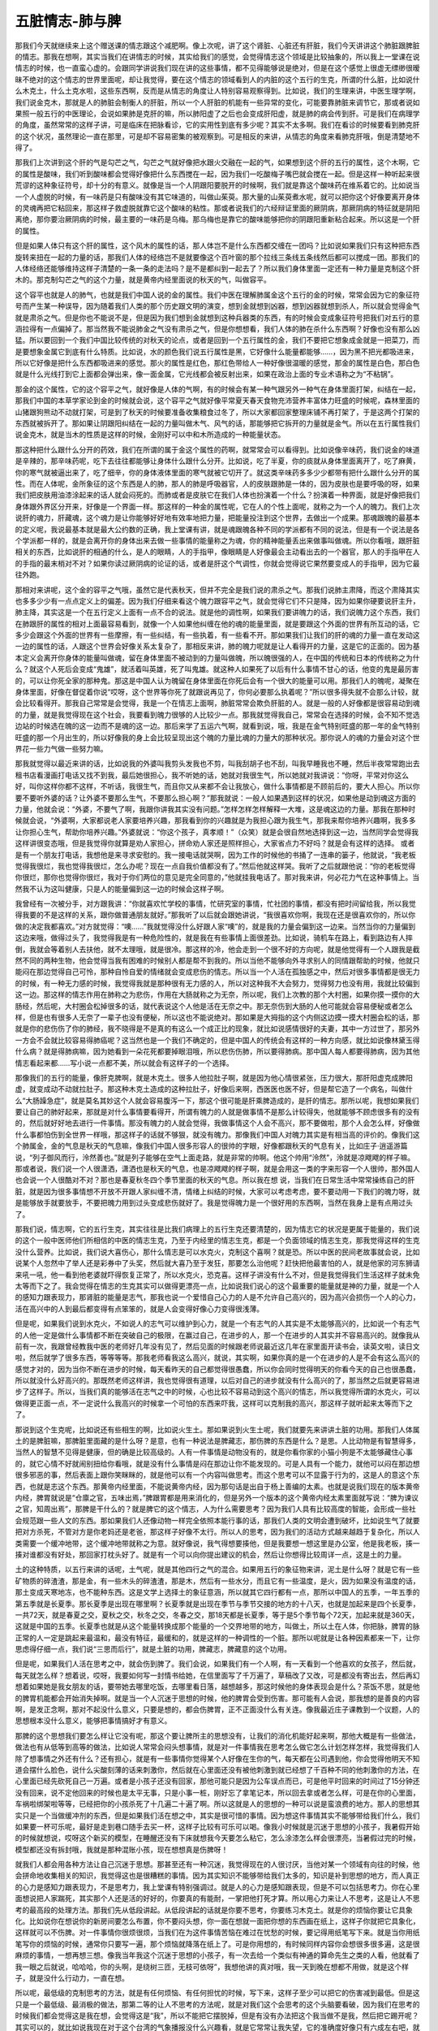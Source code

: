 五脏情志-肺与脾
=================

那我们今天就继续来上这个赠送课的情志跟这个减肥啊。像上次呢，讲了这个肾脏、心脏还有肝脏，我们今天讲讲这个肺脏跟脾脏的情志。那我在想啊，其实当我们在讲情志的时候，其实给我们的感觉，会觉得情志这个领域是比较抽象的，所以我上一堂课在说情志的时候，也一直蛮心虚的。会跟同学讲说我们现在讲的这些事情，都不见得能够说是绝对，但是在这个感觉上很虚无缥缈很暧昧不绝对的这个情志的世界里面呢，却让我觉得，要在这个情志的领域看到人的内脏的这个五行的生克，所谓的什么脏，比如说什么木克土，什么土克水啦，这些东西啊，反而是从情志的角度让人特别容易观察得到。比如说，我们的生理来讲，中医生理学啊，我们说金克木，那就是人的肺脏会制衡人的肝脏，所以一个人肝脏的机能有一些异常的变化，可能要靠肺脏来调节它，那或者说如果照一般五行的中医理论，会说如果肺是克肝的嘛，所以肺阳虚了之后也会变成肝阳虚，就是肺的病会传到肝。可是我们在病理学的角度，虽然常常的这样子讲，可是临床在把脉看诊，它的实用性到底有多少呢？其实不太多啊。我们在看诊的时候要看到肺克肝的这个状况，虽然理论一直在那里，可是却不容易密集的被观察到。可是相反的来讲，从情志的角度来看肺克肝哦，倒是清楚地不得了。

那我们上次讲到这个肝的气是勾芒之气，勾芒之气就好像把水跟火交融在一起的气，如果想到这个肝的五行的属性，这个木啊，它的属性是酸味，我们听到酸味都会觉得好像把什么东西搅在一起，因为我们一吃酸梅子嘴巴就会搅在一起。但是这样一种听起来很荒谬的这种象征符号，却十分的有意义。就像是当一个人阴跟阳要脱开的时候啊，我们就是靠这个酸味药在维系着它的。比如说当一个人虚脱的时候，有一味药是只有酸味没有其它味道的，叫做山茱萸。那大量的山茱萸煮水呢，就可以把你这个好像要离开身体的灵魂再把它粘回来，那这样子救虚脱就靠它这个酸味的粘性。那或者说我们的六经辩证里面的厥阴病，那厥阴病的特征就是阴阳离绝，那你要治厥阴病的时候，最主要的一味药是乌梅。那乌梅也是靠它的酸味能够把你的阴跟阳重新粘合起来。所以这是一个肝的属性。

但是如果人体只有这个肝的属性，这个风木的属性的话，那人体岂不是什么东西都交缠在一团吗？比如说如果我们只有这种把东西旋转来扭在一起的力量的话，那我们人体的经络岂不是就要像这个百叶窗的那个拉线三条线五条线然后都可以搅成一团。那我们的人体经络还能够维持这样子清楚的一条一条的走法吗？是不是都纠到一起去了？所以我们身体里面一定还有一种力量是克制这个肝木的。那克制勾芒之气的这个力量，就是黄帝内经里面说的秋天的气，叫做容平。

这个容平也就是人的肺气，也就是我们中国人说的金的属性。我们中医在理解肺属金这个五行的金的时候，常常会因为它的象征符号而产生某一种误导，因为随着我们人类的那个历史跟文明的演变，想到金就想到凶器，想到凶器就想到杀人，所以就会觉得金气就是肃杀之气。但是你也不能说不是，但是因为我们想到金就想到这种兵器类的东西，有的时候会变成象征符号把我们对五行的意涵拉得有一点偏掉了。那当然我不能说肺金之气没有肃杀之气，但是你想想看，我们人体的肺在杀什么东西啊？好像也没有那么凶猛。所以要回到一个我们中国比较传统的对秋天的论点，或者是回到一个五行属性的金，我们不要把它想象成金就是一把菜刀，而是要想象金属它到底有什么特质。比如说，水的颜色我们说五行属性是黑，它好像什么能量都能够……，因为黑不把光都吸进来，所以它好像是把什么东西都吸进来的感觉。那火的属性是红色，那红色带给人一种好像很温暖的感觉，那金的属性是白色，那白色就是什么光线打到它上面都会弹出来，像一面金属，它光线都会被反射出来，如果在政治上面的专业术语称之为“不粘锅”。

那金的这个属性，它的这个容平之气，就好像是人体的气啊，有的时候会有某一种气跟另外一种气在身体里面打架，纠结在一起，那我们中国的本草学家论到金的时候就会说，这个容平之气就好像平常夏天春天食物充沛营养丰富体力旺盛的时候呢，森林里面的山猪跟狗熊动不动就打架，可是到了秋天的时候要准备收集粮食过冬了，所以大家都回家整理床铺不再打架了，于是这两个打架的东西就被拆开了。那如果让阴跟阳纠结在一起的力量叫做木气、风气的话，那能够把它拆开的力量就是金气。所以在五行属性我们说金克木，就是当木的性质是这样的时候，金刚好可以中和木所造成的一种能量状态。

那这种把什么跟什么分开的药效，我们在所谓的属于金这个属性的药啊，就常常会可以看得到。比如说像辛味药，我们说金的味道是辛辣的，那辛味药呢，吃下去往往都能够让身体什么跟什么分开。比如说，吃了半夏，你的痰就从身体里面离开了，吃了麻黄，你的寒气就被逼出来了，吃了细辛，你的身体液体里面的寒气就被它切开了。就这类辛味药多多少少都带有把什么跟什么分开的属性。而在人体呢，金所象征的这个东西是人的肺，那人的肺是呼吸器官，人的皮肤跟肺是一体的，因为皮肤也是要呼吸的呀，如果我们把皮肤用油漆涂起来的话人就会闷死的。而肺或者是皮肤它在我们人体也扮演着一个什么？扮演着一种界面，就是好像把我们身体跟外界区分开来，好像是一个界面一样。那这样的一种金的属性呢，它在人的个性上面呢，就称之为一个人的魄力。我们上次说肝的魂力，肝藏魂，这个魂力是让你能够好好地有效率地把力量，把能量投注到这个世界，去做出一个成果。那魂跟魄的最基本的定义呢，我说最基本就是最大公约数的正确，我上堂课有讲，就是魂跟魄各种不同的学派都有不同的说法，但是有一个说法是各个学派都一样的，就是会离开你的身体出来去做一些事情的能量称之为魂，你的精神能量丢出来做事叫做魂。所以你看哦，跟肝脏相关的东西，比如说肝的相通的什么，是人的眼睛，人的手指甲，像眼睛是人好像最会主动看出去的一个器官，那人的手指甲在人的手指的最末梢对不对？如果你读过厥阴病的论证的话，或者是肝这个气调性，你就会觉得说它果然要变成人的手指甲，因为它最往外跑。

那相对来讲呢，这个金的容平之气哦，虽然它是代表秋天，但并不完全是我们说的肃杀之气。那我们说肺主肃降，而这个肃降其实也多多少少有一点点定义上的偏差。因为我们仔细来看这个魄力跟容平之气，就会觉得它们不只是降，因为如果你硬要说肝主升，肺主降，其实这是一个在五行定义上面有一点不合的说法。就是他的调性啊，如果我们要讲魄力的话，我们说魄力这个东西，我们在肺跟肝的属性的相对上面最容易看到，就像一个人如果他纠缠在他的魂的能量里面，就是要跟这个外面的世界有所互动的话，它多少会跟这个外面的世界有一些摩擦，有一些纠结，有一些执着，有一些看不开。那如果我们让我们的肝的魂的力量一直在发动这一边的属性的话，人跟这个世界会好像关系太复杂了，那相反来讲，肺的魄力呢就是让人看得开的力量，这是它的正面的。因为基本定义会离开你身体的能量叫做魂，留在身体里面不被动到的力量叫做魄，所以魄很强的人，在中国的传统和日本的传统称之为什么？就这个人死后会变成“鬼雄”，就活着叫英雄，死了叫鬼雄。就这种人如果死了以后有什么事情不甘心的话，他变的鬼是最厉害的，可以让你死全家的那种鬼。那这是中国人认为魄留在身体里面在你死后会有一个很大的能量可以用。那我们人的魄呢，凝聚在身体里面，好像在督促着你说“哎呀，这个世界等你死了就跟说再见了，你何必要那么执着呢？”所以很多得失就不会那么计较，就会比较看得开。那我自己常常是会觉得，我是一个在情志上面啊，肺脏常常会欺负肝脏的人。就是一般的人好像都是很容易动到魂的力量，就是我觉得现在这个社会，我要看到魄力很够的人比较少一点。那我就觉得我自己，常常会在选择的时候，会不知不觉选边站的时候选在魄的这一边而不是魂的这一边。那后来学了五运六气啊，就看到说，哦，我是在金气特别旺盛的那一年的金气特别旺盛的那一个月出生的，所以好像我的身上会比较呈现出这个魄的力量比魂的力量大的那种状况。那你说人的魂的力量会对这个世界花一些力气做一些努力嘛。

那我就觉得以最近来讲的话，比如说我的外婆叫我剪头发我也不剪，叫我刮胡子也不刮，叫我早睡我也不睡，然后半夜常常跑出去租书店看漫画打电话又找不到我，最后她很担心，我不听她的话，她就对我很生气，所以她就对我讲说：“你呀，平常对你这么好，叫你这样你都不这样，不听话，我很生气，而且你又从来都不会让我放心，做什么事情都是不顾前后的，要大人担心。所以你要不要听外婆的话？让外婆不要那么生气，不要那么担心啊？”那我就说：一般人如果遇到这样的状况，如果他是动到魂这方面的力量，他就会说：“外婆，不要气了啊，我跟你讲我其实没有问题。”怎样怎样怎样解释一大堆，这是魂这边的力量。那我在那种时候就会说，“外婆啊，大家都说老人家要培养兴趣，那我看到你的兴趣就是为我担心跟为我生气，那我来帮你培养兴趣啊，我多多让你担心生气，帮助你培养兴趣。”外婆就说：“你这个孩子，真孝顺！”（众笑）就是会很自然地选择到这一边，当然同学会觉得我这样讲很变态哦，但是我觉得你就算是劝人家担心，拼命劝人家还是照样担心，大家省点力不好吗？就是会有这样的选择。
或者是有一个朋友打电话，我想他是来寻求安慰的。我一接电话就哭啊，因为工作的时候他的书捅了一连串的篓子，他就说，“我老板觉得我很烂，我也觉得我很烂，怎么办呢？现在一点自我价值都没有了。”然后他就这样哭。我听了之后就跟他说：“你的老板觉得你很烂，那你也觉得你很烂，我对于你们两位的意见是完全同意的，”他就挂我电话了。那对我来讲，何必花力气在这种事情上。当然我不认为这叫健康，只是人的能量偏到这一边的时候会这样子啊。

我曾经有一次被分手，对方跟我讲：“你就喜欢忙学校的事情，忙研究室的事情，忙社团的事情，都没有把时间留给我，所以我觉得我要的不是这样的关系，跟你做普通朋友就好。”那我听了以后就会跟她讲说，“我很喜欢你啊，我现在还是很喜欢你的，所以你做的决定我都喜欢。”对方就觉得：“噢……”我就觉得没什么好跟人家“噢”的，就是我的力量会偏到这一边来。当然当你的力量偏到这边来哦，做得过头了，我觉得我是有一种危险性的，就是我在有些事情上面很差劲。比如说，骑机车在路上，看到路边有人摔倒，我就会等着别人去扶他，就不太理哦，就是很冷。那这样的冷，他会走到一个很不好的方向呢，就是他觉得有一个人跟我是截然不同的两种生物，他会觉得当我有困难的时候别人都是帮不到我的。所以当他不能够向外寻求别人的同情跟帮助的时候，他就只能闷在那边觉得自己可怜，那种自怜自爱的情绪就会变成悲伤的情志。所以当一个人活在孤独感之中，然后对很多事情都是很无力的时候，有一种无力感的时候，我觉得我就是那种很有无力感的人，所以对这种我不大会努力，觉得努力也没有用，我就比较偏到这一边。那这样的情志作用在肺称之为悲伤，作用在大肠就称之为无奈，所以呢，我们上次教的那个大村圈，如果你摸一摸你的大肠经，然后呢，大村圈会松掉很多的话，就代表说这个人他是活在无奈之中。那无奈伤到大肠的人他可能就会容易便秘或者怎么样，但是也有很多人无奈了一辈子也没有便秘，所以这也不能说绝对。那如果是大拇指的这个内侧这边摸一摸大村圈会松的话，那就是你的悲伤伤了你的肺经，我不晓得是不是真的有这么一个成正比的现象，就比如说感情很好的夫妻，其中一方过世了，那另外一方会不会就比较容易得肺癌呢？这当然也是一个我们不确定的，但是中国人的传统会有这样的一种方向感，就比如说像林黛玉得什么病？就是得肺病嘛，因为她看到一朵花死都要掉眼泪哦，所以悲伤伤肺，所以要得肺病。那中国人每人都要得肺病，因为其他情志看起来都……写小说一点都不美，所以就会有这样子的一个选择。

那像我们的五行的能量，像肝克脾啊，就是木克土。很多人他拉肚子啊，就是因为他心情很紧张，压力很大，那肝阳虚克成脾阳虚，就变成动不动就拉肚子。那这种木克土造成的这种拉肚子，好像后来啊，西医医也医不好，但是帮它造了一个病名，叫做什么“大肠躁急症”，就是莫名其妙这个人就会容易腹泻一下，那这个很可能是肝乘脾造成的，是肝的情志。那所以呢，我想如果我们要让自己的肺好起来，那就是对什么事情要看得开，所谓有魄力的人就是做事情不是那么计较得失，他就能够不顾虑很多有的没有的，然后就好好地去进行一件事情。那没有魄力的人就会觉得，我做事情这个人会不高兴，那不要做啦，那个人会怎么样，好像做什么事都怕伤到全世界一样哦，那这样子的话就不够狠，就没有魄力。那像我们中国人对魄力其实是有相当高的评价的。像我们这个肺属金，金的气息是秋天的气息嘛，像我们中国人很多形容人的很帅的字眼，好像都跟秋天的气息有关，比如庄子·逍遥游篇说，“列子御风而行，泠然善也。”就是列子能够在空气上面走路，就是非常的帅啊。他这个帅用“泠然”，泠就是凉飕飕的样子嘛。那或者说，我们说一个人很潇洒，潇洒也是秋天的气息，也是凉飕飕的样子啊，就是会用这一类的字来形容一个人很帅，那外国人也会说一个人很酷对不对？那也是春夏秋冬四个季节里面的秋天的气息。所以我在想 说，当我们在日常生活中常常操练自己的肝脏，就是因为很多事情想不开放不开跟人家纠缠不清，情绪上纠结的时候，大家可以考虑考虑，要不要动用一下我们的魄力呀，就是能够放手就要放手，不要把魄力用到过头变成悲伤就好了。我是觉得魄力是一个很好用的东西啊，当然在我身上是有点用过头了。

那我们说，情志啊，它的五行生克，其实往往是比我们病理上的五行生克还要清楚的，因为情志它的状况是更属于能量的，我们说的这个一般中医师他们所相信的中医的情志生克，乃至于内经里的情志生克，都是一个负面领域的情志生克，那我觉得这样的生克没什么营养。比如说，我们说大喜伤心，那什么情志是可以水克火，克制这个喜啊？就是恐。所以中医的民间老故事就会说，比如说某个人忽然中了举人还是彩券中了头奖，然后就大喜乃至于发狂，那要怎么治他呢？赶快把他最害怕的人，就是他家的河东狮请来吼一吼，他一看到他老婆就吓得恢复正常了，所以水克火，恐克喜。这样子讲没有什么不对，但是我觉得我们生活这样子就未免太等而下之了。我会觉得在情志的生克其实可以做得更漂亮一点，比如说我们说心的这个最重要的能量就是神的力量，就是一个人的感知力跟表现力，那肾脏的能量是志气，那我也说一个爱惜自己心力的人是不允许自己高兴的，因为高兴会损伤一个人的心力，活在高兴中的人到最后都变得有点笨笨的，就是人会变得好像心力变得很浅薄。

但是呢，如果我们说到水克火，不如说人的志气可以维护到心力，就是一个有志气的人其实是不太能够高兴的，比如说一个有志气的人他一定是做什么事情都不断在突破自己的极限，在赢过自己，在进步的人，那一个在进步的人其实并不容易高兴的。就像我从前有一次，我跟曾经教我中医的老师好几年没有见了，然后见面的时候跟老师说最近这几年在家里面开读书会，读英文啦，读日文啦，然后就学了很多东西，等等等等。那我老师看我这么高兴，就说，其实啊，如果你真的是一个在进步的人是不会有这么高兴的感觉才对的，因为当你不断在进步的时候，每天看昨天的自己都觉得很愚蠢，所以你会同时觉得明天的你看今天的自己也很愚蠢，所以就没什么好高兴的。那既然老师这样讲，我也觉得很有道理，以后对自己的进步就没有什么高兴的了，那当然之后就更容易进步了这样子。所以，当我们真的能够活在志气之中的时候，心也比较不容易动到这个高兴的情志，所以我觉得所谓的水克火，可以做得更正面一点，不一定说什么我高兴的时候拿一个可怕的东西来吓我，这样可以克制我的高兴，那这样子就听起来太等而下之了。

那说到这个生克呢，比如说还有些相生的啊，比如说火生土。那如果说到火生土呢，我们就要先来讲讲土脏的功用。那我们人体属土的是脾脏嘛，那脾脏里面藏的是什么呀？是意，也有一种说法是脾藏志，那伤脾的东西是什么？是思。人比动物是有智慧得多，当然人的智慧不见得是健康，但的确是比较高级的。人有一件事情是动物没有的，就是你看你家的小猫小狗是不太能够藏住心事的，就它心情不好就闹别扭给你看哦，就是没有什么事情是闷在那边让你不能发现的。可是人具有一个能力，就他可以闷在那边想很多邪恶的事，然后表面上跟你笑眯眯的，就是他可以有一个内容叫做思考。而这个思考可以不显露于行为的，这是人的意这个东西，也就是志这个东西。那黄帝内经里面，不能说黄帝内经，因为那句话是出自于杨上善编的太素。也就是说我们现在的版本黄帝内经，脾胃就说是“仓廪之官，五味出焉，”脾跟胃都是用来消化的，但是另外一个版本的这个黄帝内经太素里面就写说：“脾为谏议之官，知周出焉”，那脾是干什么的？就是脾它的这个情志，人为什么需要思考？因为我们人具有比较高度的智能，会形成一些社会规范跟一些人文的东西。那如果我们人还像动物一样完全依照本能行事的话，那我们人类的文明会遭到破坏，比如说生气了就要把对方杀死，不管对方是你老妈还是老爸，那这样子好像不太行。所以人的思考，因为我们的活动方式越来越趋于复杂化，所以人类需要一个缓冲地带，这个缓冲地带就称之为意。就好像说，我气得想要揍他，但是我要想一想这里是办公室，他是我老板，揍一揍对谁都没有好处，那回家打枕头好了。就是有一个可以向你提出建议的机会，然后让你想得比较周详一点，这是土的力量。

土的这种特质，以五行来讲的话呢，土气呢，就是其他四行之气的混合。如果用五行的象征物来讲，泥土是什么呀？就是它有一些矿物质的碎渣渣，那是金，有一些木头的碎渣渣，那是木，然后有一些水分，而且它有一些温度，是火，因为如果没有温度的话，那土变成天寒地冻，也不能种东西。这是文学上选择土的象征意涵，所以就其它四行都有一点，那所以中国人的五季，一年五季的第五季就是长夏季。那长夏季是出现在哪里啊？长夏季就是出现在季节与季节交接的地方的十八天，也就是加起来是四个长夏季，一共72天，就是春夏之交，夏秋之交，秋冬之交，冬春之交，那18天都是长夏季，等于是5个季节每个72天，加起来就是360天，这就是中国的五季。长夏季也就是从这个能量转换成那个能量的一个交界地带的地方，叫做土，所以土在人体，你把脉，脾胃的脉正常的人一定是跳起来最温和，最没有特征，最缓和的，就是这样的一种调性的一个脏。那所以呢就是让各种因素都来一下，让你思虑得仔细一点，我们说“三思而后行”，就是土脏的功用，脾藏志，脾藏意的这个功用。

但是呢，如果我们人活在思考之中，就会伤到脾了。我们会说，如果我们有一个人啊，有一天看到一个他喜欢的女孩子，然后就，每天就怎么样？想着说，哎呀，我要如何写一封情书给她，在信里面写了千万遍了，草稿改了又改，可是都没有寄出去，然后再幻想着如果她是我女朋友的话，要带她去哪里吃饭，去哪里看日落，越想越多，那这时候他的身体表现会是什么？茶饭不思，就是他的脾胃机能都会开始消失掉啊。就是当一个人沉迷于思想的时候，他的脾胃会受到伤害。那可能有人会说，那我想的是善良的内容啊，是发正念啊，那对不起没什么意义，只要是想的，都会伤脾胃，正不正面没什么有关连。像我最近庄子课教到一个议题，人的思想根本没什么意义，能够把事情搞好才有意义。

那脾的这个思想我们要怎么样让它没有呢，那这个要让脾所主的思想没有，让我们的消化机能好起来啊，那他大概是有一些做法，做法也有从低等到高等的做法，比如说人常常会闷头想事情，就是对一件事情我在思考怎么做它怎么计划怎样怎样，我觉得我们人除了想事情之外还有什么？还有担心，就是有一些事情你觉得某个人好像在生你的气，每天都在公司遇到他，你会觉得他明天不知道会摆什么脸色，说什么尖酸刻薄的话来刺激你，然后就在心里面还没有被他刺激到就已经想了千百种不同的他刺激你的方法，在心里面已经先砍死自己一万遍。或者是小孩子还没有回家，那他可能只是因为公车误点而已，可是他平时回来的时间过了15分钟还没有回来，说不定他回来的时候也是太平无事，只是小事一桩，刚好忘了拿笔记本，所以回去拿或者怎么样，可是在你的心里面，车祸啦绑架啦等等，已经把你的小孩杀死了十几遍二十遍了啊。所以这就是人的思想的一种可以说是蛮浪费的地方。那人的思想其实只是一个当做缓冲剂的东西，但是如果我们活在想之中，其实是很可惜的事情。因为想这件事情其实不能够带给我们什么，我们如果要一杯可乐呢，最好是走到巷口随手去买一杯，这样子比较有可乐可以喝。像我小时候就是沉迷于思想的小孩子，我暑假开始的时候就想说，哎呀这个新买的模型，在睡醒还没有下床就想我今天要怎么粘它，怎么涂漆怎么样会很漂亮，当暑假过完的时候，模型都还没有拆封哦，我就是那种混账小孩，现在想想真是伤脾呀！

就我们人都会用各种方法让自己沉迷于思想。那甚至还有一种沉迷，我觉得现在的人很讨厌，当他对某一个领域有向往的时候，他会拼命地收集相关的知识，我觉得这也是很糟糕的事情。因为其实知识不能够带给我们太多的，知识是补到思想的地方，而人真正的心力是感知力跟表现力，不是思考力，我上堂课有特别强调过。就是人的心力是感知跟表现，但是不可以包括思考力。你在心里面想说把人家踹死，其实那个人还是活的好好的，你要真的有能耐，一掌把他打死才算。所以用心力来让人不思考，这是让人不思考的最高段的处理方法。那我们先从低段讲起。从低段讲起的话就是你要不思考，你要练习木克土。就是你的烦恼你要让它具象化。比如说你在想说你的新房间要怎么布置，你不要闷头想，你一面在想就一面把你想的东西画在纸上，这样子你就把它具象化，这样就可以不伤脾。对一件事情你很烦很烦，当我们在为这件事情苦恼在难过在忧愁的时候，要记得用纸笔写下来。就是当你用纸笔写你的烦恼的时候，通常你只要写一遍，那个烦恼就降落在纸上了。可是你用想的，有时候同样内容你会想很多很多遍，这是很麻烦的事情，一想再想三想。像我当年我这个沉迷于思想的小孩子，有一次去给一个类似有神通的算命先生之类的人看，他就看了我一眼之后就说，哈哈哈，你的头啊，是绕树三匝，无枝可依呀”，我想他讲的真对哦，我一天到晚在想都不用做，就是这个样子，就是没什么行动力，一直在想。

所以呢，最低级的克制思考的方法，就是有任何烦恼、有任何担忧的时候，写下来，这样子至少可以把它的伤害减到最低。但是这只是一个最低级、最消极的做法，那第二等的让人不思考的方法呢，就是对我们这个会思考的这个头脑要看破，因为我们在思考的时候我们都会觉得这是我在想，会觉得这是“我”，所以不能把它摆脱掉，但是有没有办法把这个我当做不是我，然后把它踢开呢？其实可以的，就比如说我现在对于这个台湾的气象播报没什么兴趣看，就是它常常让我失望，它的准确度好像只有六成左右吧，就是它说有寒流来那通常一定会有哦，那个大范围的都没问题，但他说会下雨或者不会下雨有时候就不太准，那常常他说是晴天，结果我就出门被淋啊，就觉得气象报告的准确度好像只有六七成准度，不太值得信赖，所以我都懒得看了。像我这个礼拜三搬家，我妈妈跟外婆就打电话来叫我不要搬，说气象报告说会下雨。那我就会跟她说……其实我外婆在担心，她又不敢给我讲，因为她每次跟我讲她会更气，然后她就打电话叫我妈来给我讲，然后我妈就打电话来照外婆的嘱咐告诉我说：“儿啊，你不要搬啊，天要下雨啊。”我就说，如果这个气象报告它是准确的，我搬家的时候果真淋到雨了，那这个淋雨的痛苦对我来说是一，可是万一这个气象报告不准确，那天是大晴天，我受骗了，那个痛苦就很大了，我宁愿赌那个一，我不要受那个被骗的痛苦，就是我很讨厌被骗的感觉，所以就搬。刚好早上雨很小，所以搬了也没怎么样。所以当一个气象报告的准确度只有六七成的时候啊，我们都已经懒得再收看它收听它了，所以平常我不太看新闻报道跟气象，也不太在意，因为觉得，就是可信度没有那么高，那同学能不能理解这种感觉？就是说，不太值得相信的东西就懒得看了。或者是说，就是有一本杂志，它的八卦每次都跟真相脱离得很远你也懒得看了。

那如果我们对于气象报告能够有这样的拗客（注：台语，指很难缠的客人）心态，因为你不够精确所以我不要看，那对于我们对未来的担心为什么不能用相同的标准来看待它呢？就是把我们自己的头脑想象成一个气象台，每天预报明天会发生什么事，明天那个同事啊，那个死混账可能会给我脸色看，明天去学校老师可能会问我什么问题，等等等等，这些我们每天在担心未来的事情，或者是小孩没回家想他今天是怎么个死法啊。那这个我们担心未来的事情，或者说我明天要见谁，要谈什么事情，我要先准备说什么，然后我说了什么，他可能说什么，我要怎么样再回话这些东西，你如果每一次你在想未来的时候啊，都有意识的去看你所想象的那个未来，请问各位同学，它的准确度到底有百分之几？我自己估计我自己对未来的揣想能力啊，恐怕正确度没有到百分之十哦。就像这个礼拜三搬家，因为我上礼拜天雇不到工读生帮我搬，所以就雇了一个我不熟的同学帮我搬，然后我就想说可能会出什么问题，就跟陈助教讲，陈助教跟我就在礼拜二晚上就在想说，明天可能会发生什么状况，就在想有的没的，然后就想说那个人可能会问我什么怪问题，我该怎么回答，然后呢就到礼拜三根本这些事情都没有发生，我觉得好冤哦！所以截止这个礼拜二我预测未来的能力都是低到趋近于零的准确度，就是以我这样的心力是没有办法预测未来预测到准确的。

所以有这样子的经验一次又一次，而你有意识的去面对这样的经验的时候，谁还会有兴趣收看这个不良气象台啊，根本整个电视砸掉算了。就当你观察自己观察到有这种感觉的时候，你的头脑就把它关掉，就不再收听，那时候真的是硬的把它关掉，就是不再想收听了。当你打从心底深处觉得这个气象对你没有意义的时候就会关掉了，那你就不会再想。当然这个东西也是我越来越能做到，但是不能说百分之百做到。那如果有同学说舍不得关，因为我预测未来很准，有六七成的准确度。那各位同学，包括我，我给你钱你帮我买奖券，这太重要的能力了，你可以去当预言家。如果不是这样的话，那头脑不如关机哦，低于六七成的准确度那就可以不用收看了，更何况我们一般人的头脑预测未来那准确度没有超过一成的啦！所以这不是很简单吗？这是一个终极的停止思考的方法。

那至于说高级的停止思考的方法呢，其实是有可能的，可是我想一般人很难经验到这件事情。比如说有人说他练打坐可以练到心无杂念之类的哦，但是那个东西我觉得很不实在，因为我到底是一个比较基本教义派的庄子学派的学习者，所以我会觉得我比较信任庄子那一套。庄子那一套是什么呢？就是达人的修炼。那我曾经在班上跟同学讲到国家地理频道播放的那个下棋的达人，他可以下棋一瞬间就出招，然后他每一招都很漂亮，然后能够打赢别人，可是他是没有思考的过程的。那为什么能够完全不去看那个棋，完全不去想我下了之后对方可能怎么下，或者怎么下，那是因为他已经完成了他的达人的训练，他整个东西在下意识的世界就完成，他的头脑是不用思考的，那这样的一种状况是在达人的世界会有的。

那么我呀，几年之前就跟助教在家里读中医读到今天，我过去几年我一直觉得我的助教的医术跟我是差不多的，因为我们一起读书我并没有什么好藏私的，我读到什么他也读到什么，所以我会觉得助教那帮人看病的能力也不差哦，当然很多同学也看得很好啊，就是看得蛮不错的，也会让我觉得说助教的看病的能力跟我是在差不多差不多的地方，可是一直到最近这一两个月啊，我觉得我跟助教看病的能力拉开了一线的差别，而那一线的差别我会觉得或许助教日后会走过这个瓶颈，那个也不是瓶颈，是自然发生的。就是我这一两个月在帮人看病的时候，开始会经验到不想这件事情，就是别人说症状的时候，那我就药这样开就递过去，就是我并没有在听取症状的时候有思考这个活动。就是当我们说火生土，所以心生脾，当你的感知力跟表现力有到一个水平的时候，你是可以不必思考的。当然，我觉得我会开始进入不思考的状态，是因为伤寒论可能从头又读回来，那这次教书我还是比从前还要用功的读，那当你跟这个东西混得熟了次数多了，就是熟到一个程度以上就会开始进入这样的状态，就是你的医术这个能力变成你的直觉的一部分，就别人说些症状你这样就开出去，那当然先决条件是你开出的药还要把人家医好哦，现在很多人是凭直觉乱开药把人家医坏了那不算。所以在一些追踪之中发现说你开出的药效果都还可以，然后都没有经过什么思考。

那个时候我再回头看，有一些学中医的人，他广读群书，去吸取各家各派的那种绝招，用药的技巧，或者是去抄谁谁的秘方，或者是去收集很多知识的时候，或者甚至同学在问我说，这个辨证点跟这个辨证点很难分辨，那我要怎么样分类才行的时候，我忽然觉得，我给你任何回答都帮不到你。因为伤寒论的学习是有成功的办法的，就是你对这个书是一遍又一遍的读，一遍又一遍的实践，有一天你熟到一个程度以上，你就具备了感知力跟表现力，也就是说有这个心力去把人给医好，这个最重要，而不是有这个思考力去想得天花乱坠。所以，如果有人问我说，学习中医怎么样，注意这一点还是那一点，其实到现在我觉得不知道。就是伤寒论一次又一次的看，然后生活中去实践它，日子久了有那个医术了，比什么都重要。如果你没有那个心力，你在那边搜集这个绝招那个绝招，其实耍不动的。所以我会觉得，可能助教再多读几遍也会进入不思考的状态，但是我现在看到助教思考就会觉得……当然这也是真正的五十步笑百步，就是几天之前我也是那个状态，我就会觉得，哎呀，好辛苦哦，我现在帮人看病都没有在想的。当然有的时候是超过我的能力，我就一片空白，不会看，对不起。当然就是我并没有说我从此以后变神医，并没有，我只是说，伤寒论的这个学习系统啊，大概就是这样子，这渐渐会进入一个直觉状态，所以我现在看病已经有一半以上的情况是没有在思考了。

那么，所以我有的时候看同学在学习中医，也会觉得有些同学在学习中医的战略比较正确，像我有的时候看到有些同学啊，他给家里面人开药啊，或者给他身边的人开药，随便开药随便医好，然后呢，问他是怎么思考的，他觉得没什么思考，那我就会好奇这一类的同学，他的中医能力是怎么练成的。那我觉得这一类的同学他有一个很基本的觉悟，就是来听这个人的课我是不必用功的，重点我是不必记的，就是上课录音档平常多听听，然后跟他混熟一点，就这样子。那听多几遍呢，渐渐就比较有感觉了，那这样就好了。就是其实这样子反而是学习伤寒论战略正确，那我看到那种很努力的要用头脑学习伤寒论的，就是我真的，我有遇到过那种学生，他整理的笔记比我教的还要好，所有的重点归纳、勾勒的漂亮得不得了，我看过这个人的笔记感动得简直要痛哭流涕，奇才呀！可是他开药的那个能力哦，比那个很混的只是多听多听在鬼混的那个，差很多。这是战略的不正确。就是中国人的技术都是易道的修炼，易道的修炼不可用头脑去练的，就是不可以在思考力的世界里面努力想通什么问题，就是伤寒论这种书就是一遍又一遍读，然后熟悉它，然后用它，久了这些能力就会有，那有那个能力就好了嘛，那中间的道理你想得通或想不通其实都不是那么重要。

现在人的学习就好像有好多力量要放在思考力的满足，什么东西没有看懂想不通就受不了，一直在思考力上面收集情报，那到现在有些人是所谓的情报搜集狂，就是很喜欢去搜集某某权威角色说什么话哦，那一类的什么金玉良言在家里面编大全集一样，那其实那个东西就是有补于他的思考力，却无补于他的心力哦。所以，当你心力有念到的时候你就会发现人不必思考，比如说如果有一个人他即席演讲的能力很好，他看着他的观众就能够感觉出他今天该讲什么，然后就讲很漂亮的话，那这样的人他要准备演讲他可能就不需要勤打草稿，可是如果这个人他没有这个感知力跟表现力的话，那他要准备演讲就要在家里面先打稿再背稿，然后就一次又一次的反复背诵，然后才敢讲。所以就是当一个人的心力不足的时候，他就会拿思考力来取代它，而思考力其实是心力不足的一个代偿反应而已。

所以，如果我们真的照中国人传统的，比如说庄子的达人修炼，去让自己具备这个心力的话，那思考力就会真正的越来越少，因为你会觉得就不必思考了呀，就像你遇到什么事情，就兵来将挡水来土掩就好了，有什么好担心的？就是当我们有足够能力的时候，会比较不需要思考。那我这个东西绝不只是中医的领域在做自我夸耀，我看到那种修乐器的人，做木工的人，很多很多已经到达这个境界了。就乐器有什么毛病，他一摸就把它修好了，那怎么回事他也讲不清楚，各个领域的专业人士都会渐渐的进入不思考的状态，他就学那个经验值跟那个能力。所以，要从这个火生土的角度来说如何克制思考力，我觉得也算是有意义的。

当然，因为我是一个只有学庄子没有学禅修的人，所以到底那种打坐让自己不要思考这种问题有没有效，这个我都不知道啦。只是在我的庄子学门里面会觉得说，当你练到这个领域的时候，你的能力进展到比较接近达人领域的时候，你会越来越没有思考力这个事情，那心就自然而然就安静了，所以这不是一个不可能。就是任何一方面能力越好的时候，心力越好的时候，人就越来越不需要思考力这个代替品，所以大概是这样的一个状态。
如果我们脾脏受损的话，我们用大村圈大概是摸哪里呢？其实大村圈没有特别讲一个脾经，如果用奇经八脉来说的话，脾脏的状态，因为脾是太阴至至阴，就是人最柔软的这个区块，所以我们通常检测它的能量与其找脾经，不如用任脉，任脉就可以。所以嘴唇下面这个承浆穴摸一摸，如果摸了承浆穴你的大村圈会松很多的话，因为承浆穴是任脉的端点，那代表说他是活在压力之中，就是压力很大的人任脉这边会受伤，那这个人也关系到脾。那相对来讲督脉的端点就是人中，哦，对不起，我说错了，任脉不是压力是压抑，就是英文说的SPRESS，压力是督脉。当我们活在压力之中的时候，摸人中大村圈会松掉。人中这边是Stress，是压力，所以压力的话它就会伤到督脉，伤到肾阳，压抑的话什么事情都闷在心里面想不表现出来，这就是伤脾了啊。

那至于说足阳明胃经啊，眼睛下面承泣这边，如果你摸这里，脾胃脾胃啊，如果摸了这个足阳明胃经的这个地方，承泣这边摸了，大村圈变得特别松的话，那意味着你的足阳明胃经是被担心焦虑这个情志所伤。所以如果你是担心焦虑的话就会伤到胃，那这件事情其实一直以来就是中西医界一个各执一端的事情，因为西医呢，它有一些研究，有说这个胃溃疡是幽门杆菌造成的是不是，但是呢，其实我们也知道一个人得胃溃疡常常是因为一个人怎么样？活在紧张之中，听说从前几十年前台大学生做实验，他们有把那个小白老鼠泡在水里面一直加水去吓它，不把小白老鼠淹死，让小白老鼠以为自己会被淹死。然后半个钟头以后把小白老鼠杀掉解剖，就看见它的胃都是烂烂的，就变胃溃疡了。所以活在焦虑跟担心之中，胃就会受伤，那活在什么事情都闷在里面不表现出来的那种心情脾就会受伤。那这个都是伤脾伤胃伤得很根本的东西。你说啊，我去吃什么刨冰，再吃麻辣锅，这样搞的冰火九重天有多伤胃，其实不见得比你担心焦虑要伤胃哦！所以，大家心情的环保还是很重要。相对的，如果有一个人天天都在焦虑，然后弄到胃溃疡，然后他还是继续焦虑，你说什么药能够帮到他？因为能修补胃溃疡的药都是很温和很温和的补药，那些补药打不过你的焦虑的啦！都是很温柔的药。

所以，在这样的情况下，我想我们对于这个五脏跟情志的关系，当然我还是要一再地说，我这边能够举的例子就是九牛一毛，都是非常少的，因为天底下有各种个性的人，我的人际关系不广，我没有办法认识全世界的人，所以我只能够举我生活中会遇到的例子，可能同学在生活中还有更多的例子可以去注意，就是看看我们到底平常在怎么动自己的念头。我们这个心肝脾肺肾的五行相生，你想一个没有恐惧又很有志气的人，他的肝的运作一定会比较……这种有志气的人就比较不会跟外界纠缠不清，所以水生木就会存在了。那我们说肝要好到一个人的输出功率达到最大的产能，做事情都很有效率，不要浪费自己投出去的力气，当你做到这件事情，你的心的感知力跟表现力一定会强。那心的感知力跟表现力强了，这个人就不会高兴，然后也不会思考，那脾不思考脾就强了。不思考的脾作用在肺，不思考就没有烦恼，没有烦恼就有魄力，所以脾好的人肺都会好，土生金对不对？那肺魄力很强的人他没有什么好执着的，他当然更没有什么好恐惧的，就是他对于这个世界是很清淡的。就是因为，我们说肾那个志气最基本的设定就是要感觉得到自己不只是这个地球人，你也是一个死后要回到天堂的灵魂人，有这种感觉的人才能够达到医家跟道家所说的志气。所以，当你肺的魄力很强，对这个世界执着度很高的时候，其实你相对来讲恐惧会变得比较少。所以，这样的一个五行相生呢，以情志来完成，是一个在理论上或者实践上都是很可以做的事情，只是会不会同学会觉得修生养性比较不好玩，吃药比较好玩，那当然这也是一个选择，只是我自己是觉得，学中医或者是学庄子哦，就是当我们在用这些理论来改造自己心情的时候，总是觉得蛮有收获的，因为活得一天比一天快乐，这个感觉还是蛮不错的。

那至于说这个心包跟三焦这两个系统，心包要讲清楚那要到厥阴病的时候才好讲，那三焦要讲清楚的话，那是少阳区块会比较能够讲的清楚，因为这两个地方都是中医里面比较不容易去理解的地方，需要好几个张仲景的篇章里面的一些治病方法，可以帮我们勾勒出这两个区块的状况。
